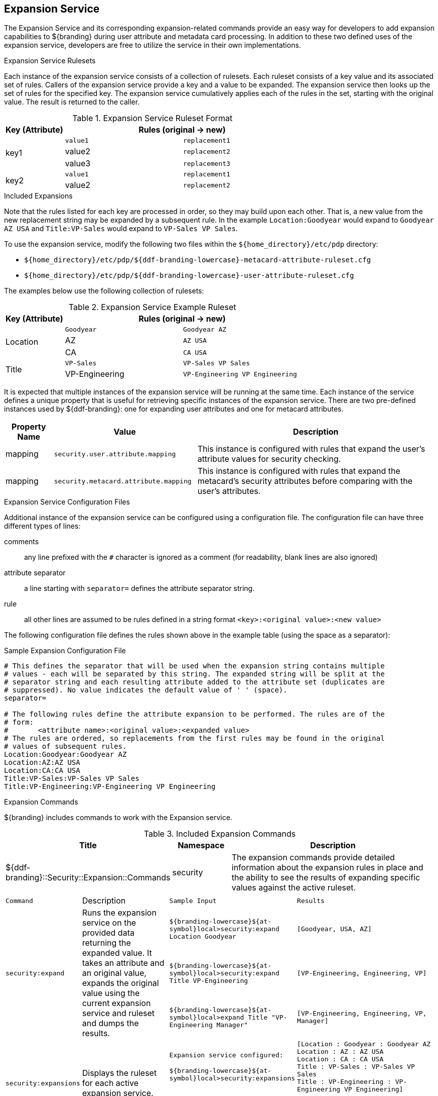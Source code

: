 :title: Expansion Service
:type: securityFramework
:status: published
:parent: Security Framework
:order: 08
:summary: Expansion Service defines rulesets to map metacard and user attributes to more complete sets of values.

== {title}

The ((Expansion Service)) and its corresponding expansion-related commands provide an easy way for developers to add expansion capabilities to ${branding} during user attribute and metadata card processing.
In addition to these two defined uses of the expansion service, developers are free to utilize the service in their own implementations.

.Expansion Service Rulesets
Each instance of the expansion service consists of a collection of rulesets.
Each ruleset consists of a key value and its associated set of rules.
Callers of the expansion service provide a key and a value to be expanded.
The expansion service then looks up the set of rules for the specified key.
The expansion service cumulatively applies each of the rules in the set, starting with the original value.
The result is returned to the caller.

.Expansion Service Ruleset Format
[cols="1,2m,2m" options="header"]
|===

|Key (Attribute)
2+^|Rules (original -> new)

.3+^|key1
|value1
|replacement1

|value2
|replacement2

|value3
|replacement3

.2+^|key2
|value1
|replacement1

|value2
|replacement2

|===

.Included Expansions
Note that the rules listed for each key are processed in order, so they may build upon each other. That is, a new value from the new replacement string may be expanded by a subsequent rule.
In the example `Location:Goodyear` would expand to `Goodyear AZ USA` and `Title:VP-Sales` would expand to `VP-Sales VP Sales`.

To use the expansion service, modify the following two files within the `${home_directory}/etc/pdp` directory:

* `${home_directory}/etc/pdp/${ddf-branding-lowercase}-metacard-attribute-ruleset.cfg`
* `${home_directory}/etc/pdp/${ddf-branding-lowercase}-user-attribute-ruleset.cfg`

The examples below use the following collection of rulesets:

.Expansion Service Example Ruleset
[cols="1,2m,2m" options="header"]
|===

|Key (Attribute)
2+^|Rules (original -> new)

.3+^|Location
|Goodyear
|Goodyear AZ

|AZ
|AZ USA

|CA
|CA USA

.2+^|Title
|VP-Sales
|VP-Sales VP Sales

|VP-Engineering
|VP-Engineering VP Engineering

|===

It is expected that multiple instances of the expansion service will be running at the same time.
Each instance of the service defines a unique property that is useful for retrieving specific instances of the expansion service.
There are two pre-defined instances used by ${ddf-branding}: one for expanding user attributes and one for metacard attributes.

[cols="1,3,5" options="header"]
|===
|Property Name
|Value
|Description

|mapping
|`security.user.attribute.mapping`
|This instance is configured with rules that expand the user's attribute values for security checking.

|mapping
|`security.metacard.attribute.mapping`
|This instance is configured with rules that expand the metacard's security attributes before comparing with the user's attributes.

|===

.Expansion Service Configuration Files
Additional instance of the expansion service can be configured using a configuration file.
The configuration file can have three different types of lines:

comments:: any line prefixed with the `#` character is ignored as a comment (for readability, blank lines are also ignored)
attribute separator:: a line starting with `separator=` defines the attribute separator string.
rule:: all other lines are assumed to be rules defined in a string format `<key>:<original value>:<new value>`

The following configuration file defines the rules shown above in the example table (using the space as a separator):

.Sample Expansion Configuration File
----
# This defines the separator that will be used when the expansion string contains multiple
# values - each will be separated by this string. The expanded string will be split at the
# separator string and each resulting attribute added to the attribute set (duplicates are
# suppressed). No value indicates the default value of ' ' (space).
separator=

# The following rules define the attribute expansion to be performed. The rules are of the
# form:
#       <attribute name>:<original value>:<expanded value>
# The rules are ordered, so replacements from the first rules may be found in the original
# values of subsequent rules.
Location:Goodyear:Goodyear AZ
Location:AZ:AZ USA
Location:CA:CA USA
Title:VP-Sales:VP-Sales VP Sales
Title:VP-Engineering:VP-Engineering VP Engineering
----

.Expansion Commands
${branding} includes commands to work with the Expansion service.

.Included Expansion Commands
[cols="2,1,4" options="header"]
|===

|Title
|Namespace
|Description

|${ddf-branding}::Security::Expansion::Commands
|security
|The expansion commands provide detailed information about the expansion rules in place and the ability to see the results of expanding specific values against the active ruleset.
|===

[cols="2m,3,3m,5m"]
|===
|Command
|Description
|Sample Input
|Results

.3+|security:expand
.3+|Runs the expansion service on the provided data returning the expanded value.
It takes an attribute and an original value, expands the original value using the current expansion service and ruleset and dumps the results.
|${branding-lowercase}${at-symbol}local>security:expand Location Goodyear
|[Goodyear, USA, AZ]

|${branding-lowercase}${at-symbol}local>security:expand Title VP-Engineering
|`[VP-Engineering, Engineering, VP]`

|${branding-lowercase}${at-symbol}local>expand Title "VP-Engineering Manager"
|`[VP-Engineering, Engineering, VP, Manager]`

.2+|security:expansions
.2+|Displays the ruleset for each active expansion service.
|Expansion service configured:

${branding-lowercase}${at-symbol}local>security:expansions
|[Location : Goodyear : Goodyear AZ +
Location : AZ : AZ USA +
Location : CA : CA USA +
Title : VP-Sales : VP-Sales VP Sales +
Title : VP-Engineering : VP-Engineering VP Engineering]

|No active expansion service:

${branding-lowercase}${at-symbol}local>security:expansions
|`No expansion services currently available.`
|===
